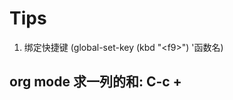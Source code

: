 # Created 2016-08-16 Tue 14:31
#+OPTIONS: num:nil
#+OPTIONS: ^:nil
#+OPTIONS: H:nil
#+OPTIONS: toc:nil
#+TITLE: 
#+AUTHOR: Zhengchao Xu


* Tips
1. 绑定快捷键 (global-set-key (kbd "<f9>") '函数名)
** org mode 求一列的和: C-c +
